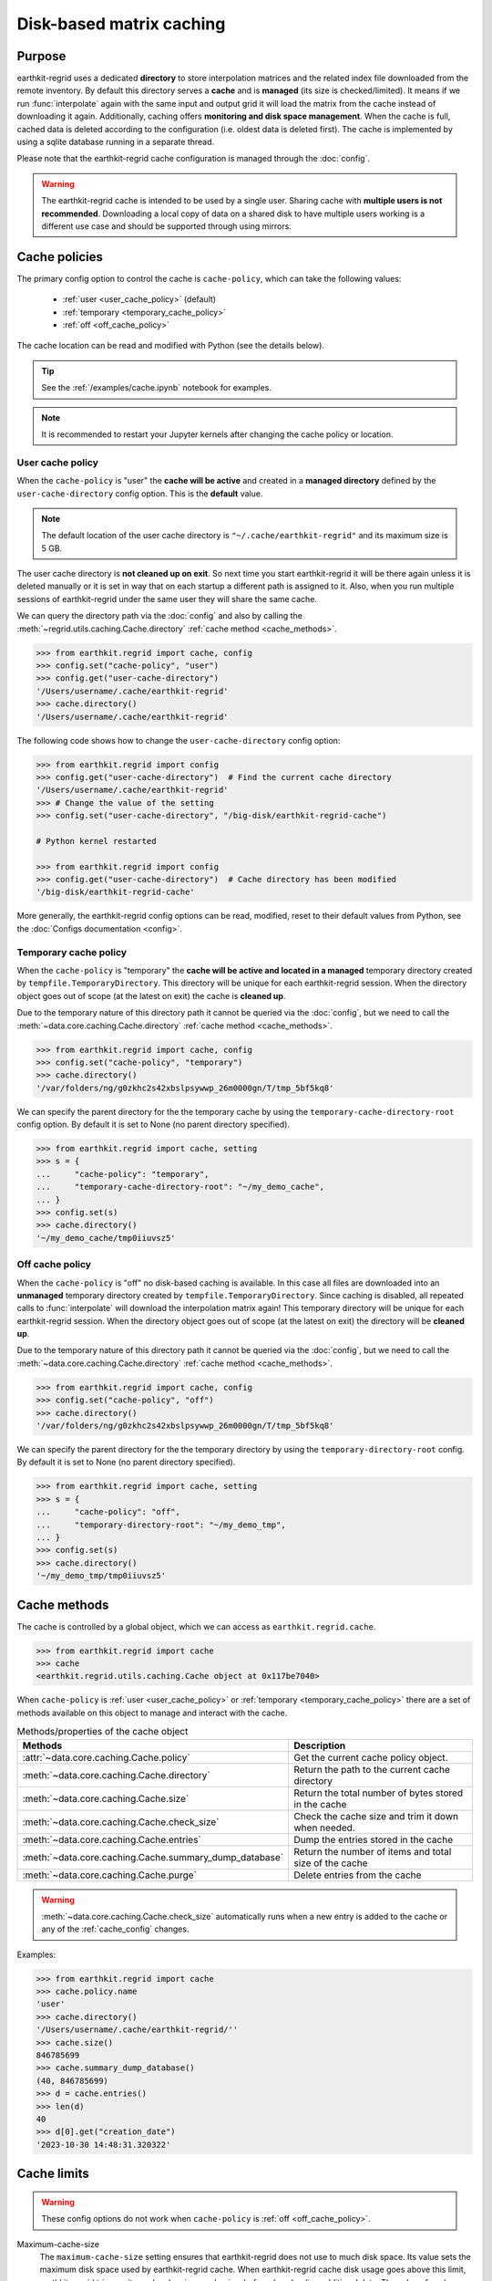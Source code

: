 .. _caching:

Disk-based matrix caching
=========================

Purpose
-------

earthkit-regrid uses a dedicated **directory** to store interpolation matrices and the related index file downloaded from the remote inventory. By default this directory serves a **cache** and is **managed** (its size is checked/limited).  It means if we run :func:`interpolate` again with the same input and output grid it will load the matrix from the cache instead of downloading it again. Additionally, caching offers **monitoring and disk space management**. When the cache is full, cached data is deleted according to the configuration (i.e. oldest data is deleted first). The cache is implemented by using a sqlite database running in a separate thread.

Please note that the earthkit-regrid cache configuration is managed through the :doc:`config`.

.. warning::

    The earthkit-regrid cache is intended to be used by a single user.
    Sharing cache with **multiple users is not recommended**.
    Downloading a local copy of data on a shared disk to have multiple
    users working is a different use case and should be supported
    through using mirrors.

.. _cache_location:
.. _cache_policies:

Cache policies
------------------------------

The primary config option to control the cache is ``cache-policy``, which can take the following values:

  - :ref:`user <user_cache_policy>`  (default)
  - :ref:`temporary <temporary_cache_policy>`
  - :ref:`off <off_cache_policy>`

The cache location can be read and modified with Python (see the details below).

.. tip::

   See the :ref:`/examples/cache.ipynb` notebook for examples.

.. note::

  It is recommended to restart your Jupyter kernels after changing
  the cache policy or location.

.. _user_cache_policy:

User cache policy
+++++++++++++++++++

When the ``cache-policy`` is "user" the **cache will be active** and created in a **managed directory** defined by the ``user-cache-directory`` config option. This is the **default** value.

.. note::

    The default location of the user cache directory is ``"~/.cache/earthkit-regrid"`` and its maximum size is 5 GB.

The user cache directory is **not cleaned up on exit**. So next time you start earthkit-regrid it will be there again unless it is deleted manually or it is set in way that on each startup a different path is assigned to it. Also, when you run multiple sessions of earthkit-regrid under the same user they will share the same cache.

We can query the directory path via the :doc:`config` and also by calling the :meth:`~regrid.utils.caching.Cache.directory` :ref:`cache method <cache_methods>`.

.. code-block:: python

  >>> from earthkit.regrid import cache, config
  >>> config.set("cache-policy", "user")
  >>> config.get("user-cache-directory")
  '/Users/username/.cache/earthkit-regrid'
  >>> cache.directory()
  '/Users/username/.cache/earthkit-regrid'


The following code shows how to change the ``user-cache-directory`` config option:

.. code:: python

  >>> from earthkit.regrid import config
  >>> config.get("user-cache-directory")  # Find the current cache directory
  '/Users/username/.cache/earthkit-regrid'
  >>> # Change the value of the setting
  >>> config.set("user-cache-directory", "/big-disk/earthkit-regrid-cache")

  # Python kernel restarted

  >>> from earthkit.regrid import config
  >>> config.get("user-cache-directory")  # Cache directory has been modified
  '/big-disk/earthkit-regrid-cache'

More generally, the earthkit-regrid config options can be read, modified, reset
to their default values from Python,
see the :doc:`Configs documentation <config>`.

.. _temporary_cache_policy:

Temporary cache policy
++++++++++++++++++++++++

When the ``cache-policy`` is "temporary" the **cache will be active and located in a managed** temporary directory created by ``tempfile.TemporaryDirectory``. This directory will be unique for each earthkit-regrid session. When the directory object goes out of scope (at the latest on exit) the cache is **cleaned up**.

Due to the temporary nature of this directory path it cannot be queried via the :doc:`config`, but we need to call the :meth:`~data.core.caching.Cache.directory` :ref:`cache method <cache_methods>`.

.. code-block:: python

  >>> from earthkit.regrid import cache, config
  >>> config.set("cache-policy", "temporary")
  >>> cache.directory()
  '/var/folders/ng/g0zkhc2s42xbslpsywwp_26m0000gn/T/tmp_5bf5kq8'

We can specify the parent directory for the the temporary cache by using the ``temporary-cache-directory-root`` config option. By default it is set to None (no parent directory specified).

.. code-block:: python

  >>> from earthkit.regrid import cache, setting
  >>> s = {
  ...     "cache-policy": "temporary",
  ...     "temporary-cache-directory-root": "~/my_demo_cache",
  ... }
  >>> config.set(s)
  >>> cache.directory()
  '~/my_demo_cache/tmp0iiuvsz5'


.. _off_cache_policy:

Off cache policy
++++++++++++++++++++++++

When the ``cache-policy`` is "off" no disk-based caching is available. In this case all files are downloaded into an **unmanaged** temporary directory created by ``tempfile.TemporaryDirectory``. Since caching is disabled, all repeated calls to :func:`interpolate` will download the interpolation matrix again! This temporary directory will be unique for each earthkit-regrid session. When the directory object goes out of scope (at the latest on exit) the directory will be **cleaned up**.

Due to the temporary nature of this directory path it cannot be queried via the :doc:`config`, but we need to call the :meth:`~data.core.caching.Cache.directory` :ref:`cache method <cache_methods>`.

.. code-block:: python

  >>> from earthkit.regrid import cache, config
  >>> config.set("cache-policy", "off")
  >>> cache.directory()
  '/var/folders/ng/g0zkhc2s42xbslpsywwp_26m0000gn/T/tmp_5bf5kq8'

We can specify the parent directory for the the temporary directory by using the ``temporary-directory-root`` config. By default it is set to None (no parent directory specified).

.. code-block:: python

  >>> from earthkit.regrid import cache, setting
  >>> s = {
  ...     "cache-policy": "off",
  ...     "temporary-directory-root": "~/my_demo_tmp",
  ... }
  >>> config.set(s)
  >>> cache.directory()
  '~/my_demo_tmp/tmp0iiuvsz5'


.. _cache_object:
.. _cache_methods:

Cache methods
-------------------------

The cache is controlled by a global object, which we can access as ``earthkit.regrid.cache``.

.. code:: python

  >>> from earthkit.regrid import cache
  >>> cache
  <earthkit.regrid.utils.caching.Cache object at 0x117be7040>


When ``cache-policy`` is :ref:`user <user_cache_policy>` or :ref:`temporary <temporary_cache_policy>`
there are a set of methods available on this object to manage and interact with the cache.

.. list-table:: Methods/properties of the cache object
   :header-rows: 1

   * - Methods
     - Description

   * - :attr:`~data.core.caching.Cache.policy`
     - Get the current cache policy object.
   * - :meth:`~data.core.caching.Cache.directory`
     - Return the path to the current cache directory
   * - :meth:`~data.core.caching.Cache.size`
     - Return the total number of bytes stored in the cache
   * - :meth:`~data.core.caching.Cache.check_size`
     - Check the cache size and trim it down when needed.
   * - :meth:`~data.core.caching.Cache.entries`
     - Dump the entries stored in the cache
   * - :meth:`~data.core.caching.Cache.summary_dump_database`
     - Return the number of items and total size of the cache
   * - :meth:`~data.core.caching.Cache.purge`
     - Delete entries from the cache

.. warning::

    :meth:`~data.core.caching.Cache.check_size` automatically runs when a new
    entry is added to the cache or any of the :ref:`cache_config` changes.

Examples:

.. code:: python

      >>> from earthkit.regrid import cache
      >>> cache.policy.name
      'user'
      >>> cache.directory()
      '/Users/username/.cache/earthkit-regrid/''
      >>> cache.size()
      846785699
      >>> cache.summary_dump_database()
      (40, 846785699)
      >>> d = cache.entries()
      >>> len(d)
      40
      >>> d[0].get("creation_date")
      '2023-10-30 14:48:31.320322'


Cache limits
------------

.. warning::

  These config options do not work when ``cache-policy`` is :ref:`off <off_cache_policy>`.


Maximum-cache-size
  The ``maximum-cache-size`` setting ensures that earthkit-regrid does not
  use to much disk space.  Its value sets
  the maximum disk space used by earthkit-regrid cache.  When earthkit-regrid cache disk
  usage goes above this limit, earthkit-regrid triggers its cache cleaning mechanism  before
  downloading additional data.  The value of cache-maximum-size is
  absolute (such as "10G", "10M", "1K"). To disable it use None.

Maximum-cache-disk-usage
  The ``maximum-cache-disk-usage`` setting ensures that earthkit-regrid
  leaves does not fill your disk.
  Its values sets the maximum disk usage as % of the filesystem containing the cache
  directory. When the disk space goes below this limit, earthkit-regrid triggers
  its cache cleaning mechanism before downloading additional data.
  The value of maximum-cache-disk-usage is relative (such as "90%" or "100%").
  To disable it use None.

.. warning::
    If your disk is filled by another application, earthkit-regrid will happily
    delete its cached data to make room for the other application as soon
    as it has a chance.

.. .. note::
..     When tweaking the cache config, it is recommended to set the
..     ``maximum-cache-size`` to a value below the user disk quota (if applicable)
..     and ``maximum-cache-disk-usage`` to ``None``.


.. _cache_config:

Cache config parameters
-------------------------------

.. module-output:: generate_config_rst cache-policy maximum-cache-disk-usage maximum-cache-size temporary-cache-directory-root user-cache-directory

Other earthkit-regrid config options can be found :ref:`here <config_table>`.
